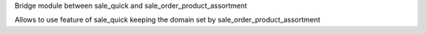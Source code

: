 Bridge module between sale_quick and sale_order_product_assortment

Allows to use feature of sale_quick keeping the domain set by sale_order_product_assortment
